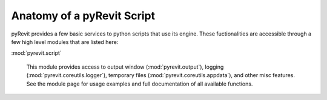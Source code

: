 Anatomy of a pyRevit Script
===========================

pyRevit provides a few basic services to python scripts that use its engine.
These fuctionalities are accessible through a few high level modules that are
listed here:

:mod:`pyrevit.script`

    This module provides access to output window (:mod:`pyrevit.output`),
    logging (:mod:`pyrevit.coreutils.logger`),
    temporary files (:mod:`pyrevit.coreutils.appdata`),
    and other misc features.
    See the module page for usage examples and full documentation of all available functions.
